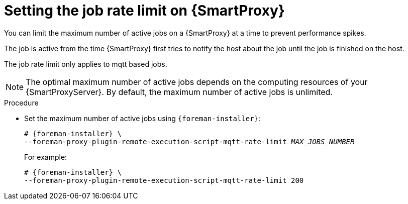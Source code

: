 :_mod-docs-content-type: PROCEDURE

[id="setting-the-job-rate-limit-on-{smart-proxy-context}_{context}"]
= Setting the job rate limit on {SmartProxy}

[role="_abstract"]
You can limit the maximum number of active jobs on a {SmartProxy} at a time to prevent performance spikes.

The job is active from the time {SmartProxy} first tries to notify the host about the job until the job is finished on the host.

The job rate limit only applies to mqtt based jobs.

[NOTE]
====
The optimal maximum number of active jobs depends on the computing resources of your {SmartProxyServer}.
By default, the maximum number of active jobs is unlimited.
====

.Procedure
* Set the maximum number of active jobs using `{foreman-installer}`:
+
[options="nowrap", subs="+quotes,verbatim,attributes"]
----
# {foreman-installer} \
--foreman-proxy-plugin-remote-execution-script-mqtt-rate-limit _MAX_JOBS_NUMBER_
----
+
For example:
+
[options="nowrap", subs="+quotes,verbatim,attributes"]
----
# {foreman-installer} \
--foreman-proxy-plugin-remote-execution-script-mqtt-rate-limit 200
----
